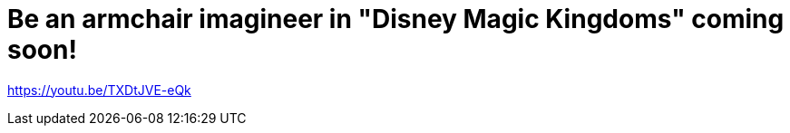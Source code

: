 = Be an armchair imagineer in "Disney Magic Kingdoms" coming soon!
:hp-tags: Disney World, Disneyland, Games, News

https://youtu.be/TXDtJVE-eQk